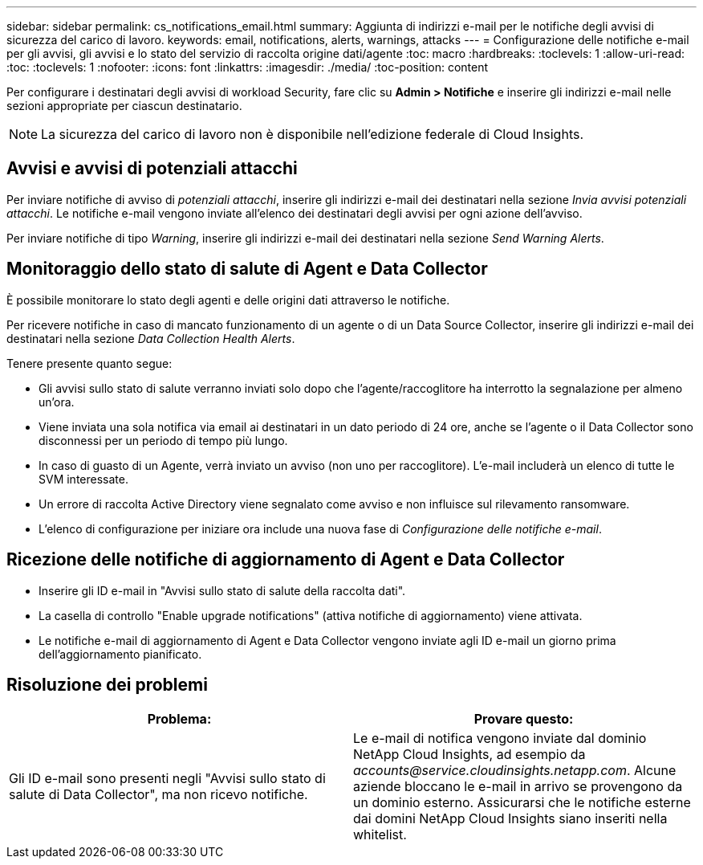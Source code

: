---
sidebar: sidebar 
permalink: cs_notifications_email.html 
summary: Aggiunta di indirizzi e-mail per le notifiche degli avvisi di sicurezza del carico di lavoro. 
keywords: email, notifications, alerts, warnings, attacks 
---
= Configurazione delle notifiche e-mail per gli avvisi, gli avvisi e lo stato del servizio di raccolta origine dati/agente
:toc: macro
:hardbreaks:
:toclevels: 1
:allow-uri-read: 
:toc: 
:toclevels: 1
:nofooter: 
:icons: font
:linkattrs: 
:imagesdir: ./media/
:toc-position: content


[role="lead"]
Per configurare i destinatari degli avvisi di workload Security, fare clic su *Admin > Notifiche* e inserire gli indirizzi e-mail nelle sezioni appropriate per ciascun destinatario.


NOTE: La sicurezza del carico di lavoro non è disponibile nell'edizione federale di Cloud Insights.



== Avvisi e avvisi di potenziali attacchi

Per inviare notifiche di avviso di _potenziali attacchi_, inserire gli indirizzi e-mail dei destinatari nella sezione _Invia avvisi potenziali attacchi_. Le notifiche e-mail vengono inviate all'elenco dei destinatari degli avvisi per ogni azione dell'avviso.

Per inviare notifiche di tipo _Warning_, inserire gli indirizzi e-mail dei destinatari nella sezione _Send Warning Alerts_.



== Monitoraggio dello stato di salute di Agent e Data Collector

È possibile monitorare lo stato degli agenti e delle origini dati attraverso le notifiche.

Per ricevere notifiche in caso di mancato funzionamento di un agente o di un Data Source Collector, inserire gli indirizzi e-mail dei destinatari nella sezione _Data Collection Health Alerts_.

Tenere presente quanto segue:

* Gli avvisi sullo stato di salute verranno inviati solo dopo che l'agente/raccoglitore ha interrotto la segnalazione per almeno un'ora.
* Viene inviata una sola notifica via email ai destinatari in un dato periodo di 24 ore, anche se l'agente o il Data Collector sono disconnessi per un periodo di tempo più lungo.
* In caso di guasto di un Agente, verrà inviato un avviso (non uno per raccoglitore). L'e-mail includerà un elenco di tutte le SVM interessate.
* Un errore di raccolta Active Directory viene segnalato come avviso e non influisce sul rilevamento ransomware.
* L'elenco di configurazione per iniziare ora include una nuova fase di _Configurazione delle notifiche e-mail_.




== Ricezione delle notifiche di aggiornamento di Agent e Data Collector

* Inserire gli ID e-mail in "Avvisi sullo stato di salute della raccolta dati".
* La casella di controllo "Enable upgrade notifications" (attiva notifiche di aggiornamento) viene attivata.
* Le notifiche e-mail di aggiornamento di Agent e Data Collector vengono inviate agli ID e-mail un giorno prima dell'aggiornamento pianificato.




== Risoluzione dei problemi

|===
| *Problema:* | *Provare questo:* 


| Gli ID e-mail sono presenti negli "Avvisi sullo stato di salute di Data Collector", ma non ricevo notifiche. | Le e-mail di notifica vengono inviate dal dominio NetApp Cloud Insights, ad esempio da _accounts@service.cloudinsights.netapp.com_. Alcune aziende bloccano le e-mail in arrivo se provengono da un dominio esterno. Assicurarsi che le notifiche esterne dai domini NetApp Cloud Insights siano inseriti nella whitelist. 
|===